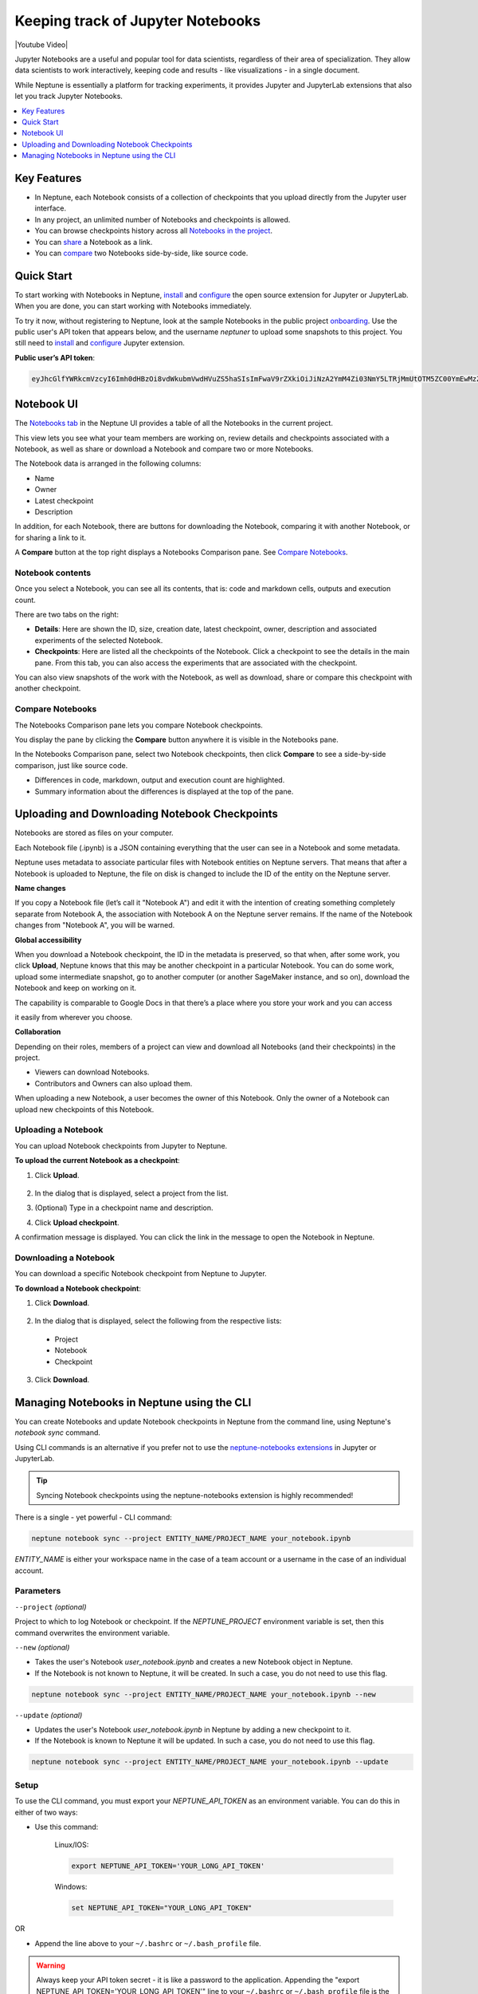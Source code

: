 .. _guides-keep-track-jupyter-notebooks:

Keeping track of Jupyter Notebooks
==================================

|Youtube Video|

Jupyter Notebooks are a useful and popular tool for data scientists, regardless of their area of specialization.
They allow data scientists to work interactively, keeping code and results - like visualizations - in a single document.

.. image:: ../_static/images/keep-track-of-jupyter-notebooks/opening.png
   :target: ../_static/images/keep-track-of-jupyter-notebooks/opening.png
   :alt: Jupyter Notebooks neptune.ai integration

While Neptune is essentially a platform for tracking experiments, it provides Jupyter and JupyterLab extensions that also let
you track Jupyter Notebooks.

.. contents::
    :local:
    :depth: 1
    :backlinks: top


Key Features
------------

* In Neptune, each Notebook consists of a collection of checkpoints that you upload directly from the Jupyter user interface.
* In any project, an unlimited number of Notebooks and checkpoints is allowed.
* You can browse checkpoints history across all `Notebooks in the project <https://ui.neptune.ai/shared/onboarding/notebooks>`_.
* You can `share <https://ui.neptune.ai/shared/onboarding/n/neural-style-tutorial-c96dce51-409a-4b1b-8dbf-c47d52868d9b/9a7f6736-8794-44f0-9060-cf1b451d92d9>`_ a Notebook as a link.
* You can `compare <https://ui.neptune.ai/o/shared/org/onboarding/compare-notebooks?sourceNotebookId=e11f2bd6-6bb5-4269-b3d7-84453ad19ddb&sourceCheckpointId=a4ed1ff3-0d5d-4d59-b1d7-60edc4f140b6&targetNotebookId=e11f2bd6-6bb5-4269-b3d7-84453ad19ddb&targetCheckpointId=60911a35-6ee2-40c7-af10-8a7c8a79e6cb>`_ two Notebooks side-by-side, like source code.


Quick Start
-----------

To start working with Notebooks in Neptune, `install <installation.html>`_ and `configure <configuration.html>`_ the open
source extension for Jupyter or JupyterLab. When you are done, you can start working with Notebooks immediately.

To try it now, without registering to Neptune, look at the sample Notebooks in the public project `onboarding <https://ui.neptune.ai/shared/onboarding/notebooks>`_.
Use the public user's API token that appears below, and the username *neptuner* to upload some snapshots to this project.
You still need to `install <installation.html>`_ and `configure <configuration.html>`_ Jupyter extension.

**Public user’s API token**:

.. code-block:: bash

    eyJhcGlfYWRkcmVzcyI6Imh0dHBzOi8vdWkubmVwdHVuZS5haSIsImFwaV9rZXkiOiJiNzA2YmM4Zi03NmY5LTRjMmUtOTM5ZC00YmEwMzZmOTMyZTQifQ==

Notebook UI
-----------
The `Notebooks tab <https://ui.neptune.ai/shared/onboarding/notebooks>`_ in the Neptune UI provides a table of all the Notebooks in the current project.

.. image:: ../_static/images/keep-track-of-jupyter-notebooks/nb-view-11.png
    :target: ../_static/images/keep-track-of-jupyter-notebooks/nb-view-11.png
    :alt: image


This view lets you see what your team members are working on, review details and checkpoints associated with a Notebook, as well as share or download a Notebook and compare two or more Notebooks.

The Notebook data is arranged in the following columns:

* Name
* Owner
* Latest checkpoint
* Description

In addition, for each Notebook, there are buttons for downloading the Notebook, comparing it with another Notebook, or for sharing a link to it.

A **Compare** button at the top right displays a Notebooks Comparison pane. See `Compare Notebooks <introduction.html#id3>`_.


Notebook contents
~~~~~~~~~~~~~~~~~
Once you select a Notebook, you can see all its contents, that is: code and markdown cells, outputs and execution count.

There are two tabs on the right:

- **Details**: Here are shown the ID, size, creation date, latest checkpoint, owner, description and associated experiments of the selected Notebook.
- **Checkpoints**: Here are listed all the checkpoints of the Notebook. Click a checkpoint to see the details in the main pane. From this tab, you can also access the experiments that are associated with the checkpoint.

You can also view snapshots of the work with the Notebook, as well as download, share or compare this checkpoint with another checkpoint.

.. image:: ../_static/images/keep-track-of-jupyter-notebooks/nb-view-22.png
    :target: ../_static/images/keep-track-of-jupyter-notebooks/nb-view-22.png
    :alt: image

Compare Notebooks
~~~~~~~~~~~~~~~~~

The Notebooks Comparison pane lets you compare Notebook checkpoints.

You display the pane by clicking the **Compare** button anywhere it is visible in the Notebooks pane.

.. image:: ../_static/images/keep-track-of-jupyter-notebooks/compare.png
    :target: ../_static/images/keep-track-of-jupyter-notebooks/compare.png
    :alt: image

In the Notebooks Comparison pane, select two Notebook checkpoints, then click **Compare** to see a side-by-side comparison, just like source code.


.. Commented out. Doesn't seem to be working.
.. `Compare view <https://ui.neptune.ai/shared/onboarding/compare-notebooks>`_ let you look at the difference between checkpoints of the same Notebook, or two entirely different Notebooks (Try yourself `here <https://ui.neptune.ai/shared/onboarding/compare-notebooks>`_).


* Differences in code, markdown, output and execution count are highlighted.
* Summary information about the differences is displayed at the top of the pane.

.. image:: ../_static/images/keep-track-of-jupyter-notebooks/nb-view-cmp-1.png
    :target: ../_static/images/keep-track-of-jupyter-notebooks/nb-view-cmp-1.png
    :alt: image


.. _guides-uploading-download-notebook-checkpoints:

Uploading and Downloading Notebook Checkpoints
----------------------------------------------


Notebooks are stored as files on your computer.

Each Notebook file (.ipynb) is a JSON containing everything that the user can see in a Notebook and some metadata.

Neptune uses metadata to associate particular files with Notebook entities on Neptune servers. That means that after a Notebook
is uploaded to Neptune, the file on disk is changed to include the ID of the entity on the Neptune server.

**Name changes**

If you copy a Notebook file (let’s call it "Notebook A") and
edit it with the intention of creating something completely separate from Notebook A,
the association with Notebook A on the Neptune server remains. If the name of the Notebook changes from "Notebook A",
you will be warned.


**Global accessibility**

When you download a Notebook checkpoint, the ID in the metadata is preserved, so that when, after some work,
you click **Upload**, Neptune knows that this may be another checkpoint in a particular Notebook.
You can do some work, upload some intermediate snapshot, go to another computer
(or another SageMaker instance, and so on), download the Notebook and keep on working on it.

The capability is comparable to Google Docs in that there’s a place where you store your work and you can access

it easily from wherever you choose.

**Collaboration**

Depending on their roles, members of a project can view and download all Notebooks (and their checkpoints) in the project.

- Viewers can download Notebooks.
- Contributors and Owners can also upload them.

When uploading a new Notebook, a user becomes the owner of this Notebook. Only the owner of a Notebook can upload
new checkpoints of this Notebook.

Uploading a Notebook
~~~~~~~~~~~~~~~~~~~~

You can upload Notebook checkpoints from Jupyter to Neptune.

**To upload the current Notebook as a checkpoint**:

1. Click **Upload**.

    .. image:: ../_static/images/keep-track-of-jupyter-notebooks/upload_dialog.png
        :target: ../_static/images/keep-track-of-jupyter-notebooks/upload_dialog.png
        :width: 450
        :alt: Upload Notebook dialog

2. In the dialog that is displayed, select a project from the list.
3. (Optional) Type in a checkpoint name and description.
4. Click **Upload checkpoint**.

A confirmation message is displayed. You can click the link in the message to open the Notebook in Neptune.

Downloading a Notebook
~~~~~~~~~~~~~~~~~~~~~~

You can download a specific Notebook checkpoint from Neptune to Jupyter.

**To download a Notebook checkpoint**:

1. Click **Download**.

    .. image:: ../_static/images/keep-track-of-jupyter-notebooks/download_dialog.png
        :target: ../_static/images/keep-track-of-jupyter-notebooks/download_dialog.png
        :width: 450
        :alt: Download Notebook dialog

2. In the dialog that is displayed, select the following from the respective lists:

  - Project
  - Notebook
  - Checkpoint


3. Click **Download**.

Managing Notebooks in Neptune using the CLI
-------------------------------------------


You can create Notebooks and update Notebook checkpoints in Neptune from the command line, using Neptune's `notebook sync` command.

Using CLI commands is an alternative if you prefer not to use the `neptune-notebooks extensions <installation.html>`_ in Jupyter or JupyterLab.

.. tip:: Syncing Notebook checkpoints using the neptune-notebooks extension is highly recommended!


There is a single - yet powerful - CLI command:

.. code:: bash

    neptune notebook sync --project ENTITY_NAME/PROJECT_NAME your_notebook.ipynb

`ENTITY_NAME` is either your workspace name in the case of a team account or a username in the case of an individual account.


Parameters
~~~~~~~~~~

``--project`` *(optional)*

Project to which to log Notebook or checkpoint. If the `NEPTUNE_PROJECT` environment variable is set, then this command overwrites the environment variable.

``--new`` *(optional)*

* Takes the user's Notebook `user_notebook.ipynb` and creates a new Notebook object in Neptune.
* If the Notebook is not known to Neptune, it will be created. In such a case, you do not need to use this flag.

.. code-block:: bash

    neptune notebook sync --project ENTITY_NAME/PROJECT_NAME your_notebook.ipynb --new

``--update`` *(optional)*

* Updates the user's Notebook `user_notebook.ipynb` in Neptune by adding a new checkpoint to it.
* If the Notebook is known to Neptune it will be updated. In such a case, you do not need to use this flag.

.. code-block:: bash

    neptune notebook sync --project ENTITY_NAME/PROJECT_NAME your_notebook.ipynb --update


Setup
~~~~~

To use the CLI command, you must export your `NEPTUNE_API_TOKEN` as an environment variable. You can do this in either of two ways:

- Use this command:

    Linux/IOS:

    .. code:: bash

        export NEPTUNE_API_TOKEN='YOUR_LONG_API_TOKEN'

    Windows:

    .. code-block:: bat

        set NEPTUNE_API_TOKEN="YOUR_LONG_API_TOKEN"

OR

- Append the line above to your ``~/.bashrc`` or ``~/.bash_profile`` file.

.. warning:: Always keep your API token secret - it is like a password to the application. Appending the "export NEPTUNE_API_TOKEN='YOUR_LONG_API_TOKEN'" line to your ``~/.bashrc`` or ``~/.bash_profile`` file is the recommended method to ensure it remains secret.

.. External links

.. |Youtube Video| raw:: html

    <iframe width="720" height="420" src="https://www.youtube.com/embed/8qmz2yIndOw" frameborder="0" allow="accelerometer; autoplay; encrypted-media; gyroscope; picture-in-picture" allowfullscreen></iframe>
